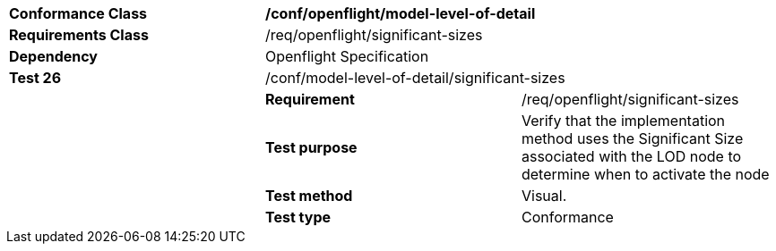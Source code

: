 [cols=",,",width="100%"]
|=====================================================================================================================================================
|*Conformance Class* 2+|*/conf/openflight/model-level-of-detail*
|*Requirements Class* 2+|/req/openflight/significant-sizes
|*Dependency* 2+|Openflight Specification
|*Test 26* 2+|/conf/model-level-of-detail/significant-sizes
| |*Requirement* |/req/openflight/significant-sizes
| |*Test purpose* |Verify that the implementation method uses the Significant Size associated with the LOD node to determine when to activate the node
| |*Test method* |Visual.
| |*Test type* |Conformance
|=====================================================================================================================================================
